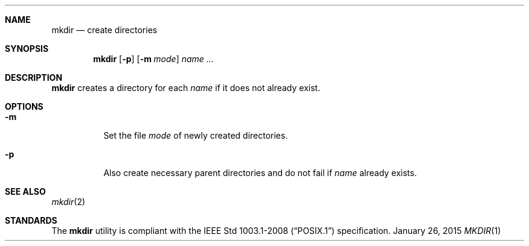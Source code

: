 .Dd January 26, 2015
.Dt MKDIR 1 sbase\-VERSION
.Sh NAME
.Nm mkdir
.Nd create directories
.Sh SYNOPSIS
.Nm mkdir
.Op Fl p
.Op Fl m Ar mode
.Ar name ...
.Sh DESCRIPTION
.Nm
creates a directory for each
.Ar name
if it does not already exist.
.Sh OPTIONS
.Bl -tag -width Ds
.It Fl m
Set the file
.Ar mode
of newly created directories.
.It Fl p
Also create necessary parent directories and
do not fail if
.Ar name
already exists.
.El
.Sh SEE ALSO
.Xr mkdir 2
.Sh STANDARDS
The
.Nm
utility is compliant with the
.St -p1003.1-2008
specification.
